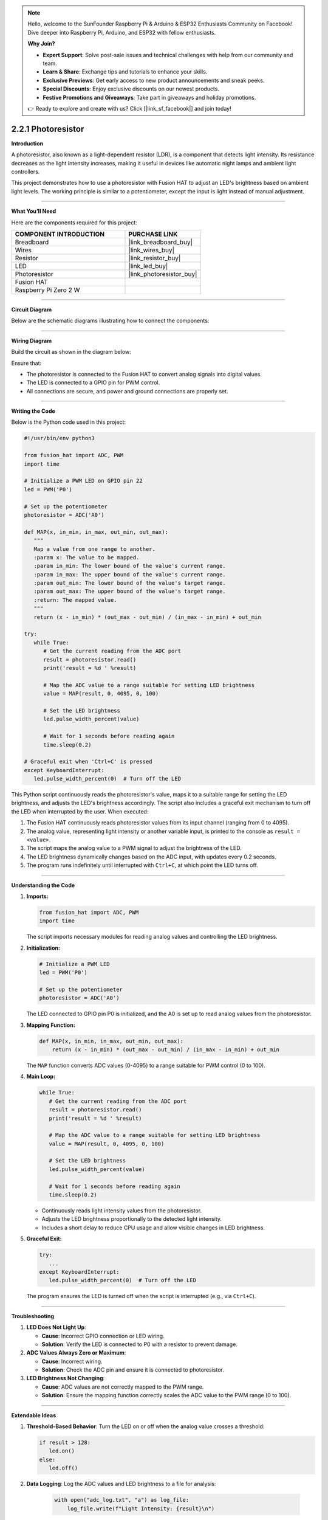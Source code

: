 .. note::

    Hello, welcome to the SunFounder Raspberry Pi & Arduino & ESP32 Enthusiasts Community on Facebook! Dive deeper into Raspberry Pi, Arduino, and ESP32 with fellow enthusiasts.

    **Why Join?**

    - **Expert Support**: Solve post-sale issues and technical challenges with help from our community and team.
    - **Learn & Share**: Exchange tips and tutorials to enhance your skills.
    - **Exclusive Previews**: Get early access to new product announcements and sneak peeks.
    - **Special Discounts**: Enjoy exclusive discounts on our newest products.
    - **Festive Promotions and Giveaways**: Take part in giveaways and holiday promotions.

    👉 Ready to explore and create with us? Click [|link_sf_facebook|] and join today!

.. _2.2.1_py:

2.2.1 Photoresistor
===================

**Introduction**

A photoresistor, also known as a light-dependent resistor (LDR), is a component that detects light intensity. Its resistance decreases as the light intensity increases, making it useful in devices like automatic night lamps and ambient light controllers. 

This project demonstrates how to use a photoresistor with Fusion HAT to adjust an LED's brightness based on ambient light levels. The working principle is similar to a potentiometer, except the input is light instead of manual adjustment.



----------------------------------------------

**What You’ll Need**

Here are the components required for this project:

.. list-table::
    :widths: 30 20
    :header-rows: 1

    *   - COMPONENT INTRODUCTION
        - PURCHASE LINK

    *   - Breadboard
        - |link_breadboard_buy|
    *   - Wires
        - |link_wires_buy|
    *   - Resistor
        - |link_resistor_buy|
    *   - LED
        - |link_led_buy|
    *   - Photoresistor
        - |link_photoresistor_buy|
    *   - Fusion HAT
        - 
    *   - Raspberry Pi Zero 2 W
        -

----------------------------------------------


**Circuit Diagram**

Below are the schematic diagrams illustrating how to connect the components:


.. image:: img/fzz/2.2.1_sch.png
   :width: 800
   :align: center




----------------------------------------------

**Wiring Diagram**

Build the circuit as shown in the diagram below:

.. image:: img/fzz/2.2.1_bb.png
   :width: 800
   :align: center



Ensure that:

- The photoresistor is connected to the Fusion HAT to convert analog signals into digital values.
- The LED is connected to a GPIO pin for PWM control.
- All connections are secure, and power and ground connections are properly set.


----------------------------------------------


**Writing the Code**


Below is the Python code used in this project:

.. code-block:: python

   #!/usr/bin/env python3

   from fusion_hat import ADC, PWM
   import time

   # Initialize a PWM LED on GPIO pin 22
   led = PWM('P0')

   # Set up the potentiometer
   photoresistor = ADC('A0')

   def MAP(x, in_min, in_max, out_min, out_max):
      """
      Map a value from one range to another.
      :param x: The value to be mapped.
      :param in_min: The lower bound of the value's current range.
      :param in_max: The upper bound of the value's current range.
      :param out_min: The lower bound of the value's target range.
      :param out_max: The upper bound of the value's target range.
      :return: The mapped value.
      """
      return (x - in_min) * (out_max - out_min) / (in_max - in_min) + out_min

   try:
      while True:
         # Get the current reading from the ADC port
         result = photoresistor.read()
         print('result = %d ' %result)

         # Map the ADC value to a range suitable for setting LED brightness
         value = MAP(result, 0, 4095, 0, 100)

         # Set the LED brightness
         led.pulse_width_percent(value)

         # Wait for 1 seconds before reading again
         time.sleep(0.2)

   # Graceful exit when 'Ctrl+C' is pressed
   except KeyboardInterrupt: 
      led.pulse_width_percent(0)  # Turn off the LED

This Python script continuously reads the photoresistor's value, maps it to a suitable range for setting the LED brightness, and adjusts the LED's brightness accordingly. The script also includes a graceful exit mechanism to turn off the LED when interrupted by the user. When executed:

1. The Fusion HAT continuously reads photoresistor values from its input channel (ranging from 0 to 4095).
2. The analog value, representing light intensity or another variable input, is printed to the console as ``result =  <value>``.
3. The script maps the analog value to a PWM signal to adjust the brightness of the LED.
4. The LED brightness dynamically changes based on the ADC input, with updates every 0.2 seconds.
5. The program runs indefinitely until interrupted with ``Ctrl+C``, at which point the LED turns off.



----------------------------------------------


**Understanding the Code**

1. **Imports:**


   .. code-block:: python

      from fusion_hat import ADC, PWM
      import time

   The script imports necessary modules for reading analog values and controlling the LED brightness.

2. **Initialization:**


   .. code-block:: python

      # Initialize a PWM LED
      led = PWM('P0')

      # Set up the potentiometer
      photoresistor = ADC('A0')

   The LED connected to GPIO pin P0 is initialized, and the A0 is set up to read analog values from the photoresistor.


3. **Mapping Function:**

   .. code-block:: python

       def MAP(x, in_min, in_max, out_min, out_max):
           return (x - in_min) * (out_max - out_min) / (in_max - in_min) + out_min

   The ``MAP`` function converts ADC values (0-4095) to a range suitable for PWM control (0 to 100).



4. **Main Loop:**

   .. code-block:: python

      while True:
         # Get the current reading from the ADC port
         result = photoresistor.read()
         print('result = %d ' %result)

         # Map the ADC value to a range suitable for setting LED brightness
         value = MAP(result, 0, 4095, 0, 100)

         # Set the LED brightness
         led.pulse_width_percent(value)

         # Wait for 1 seconds before reading again
         time.sleep(0.2)

   - Continuously reads light intensity values from the photoresistor.
   - Adjusts the LED brightness proportionally to the detected light intensity.
   - Includes a short delay to reduce CPU usage and allow visible changes in LED brightness.


5. **Graceful Exit:**

   .. code-block:: python

      try:
         ...
      except KeyboardInterrupt:
         led.pulse_width_percent(0)  # Turn off the LED

   The program ensures the LED is turned off when the script is interrupted (e.g., via ``Ctrl+C``).


----------------------------------------------


**Troubleshooting**

1. **LED Does Not Light Up**:

   - **Cause**: Incorrect GPIO connection or LED wiring.
   - **Solution**: Verify the LED is connected to P0 with a resistor to prevent damage.

2. **ADC Values Always Zero or Maximum**:

   - **Cause**: Incorrect wiring.
   - **Solution**: Check the ADC pin and ensure it is connected to photoresistor.

3. **LED Brightness Not Changing**:

   - **Cause**: ADC values are not correctly mapped to the PWM range.
   - **Solution**: Ensure the mapping function correctly scales the ADC value to the PWM range (0 to 100).

----------------------------------------------


**Extendable Ideas**


1. **Threshold-Based Behavior**: Turn the LED on or off when the analog value crosses a threshold:
     
   .. code-block:: python

      if result > 128:
         led.on()
      else:
         led.off()

2. **Data Logging**: Log the ADC values and LED brightness to a file for analysis:
     
     .. code-block:: python

         with open("adc_log.txt", "a") as log_file:
             log_file.write(f"Light Intensity: {result}\n")



----------------------------------------------

**Conclusion**

This experiment demonstrates how to use a photoresistor and Fusion HAT to control an LED's brightness based on ambient light intensity. By understanding the principles of analog-to-digital conversion and PWM control, you can expand this project to develop more complex light-responsive systems, such as automated lighting or smart devices.

